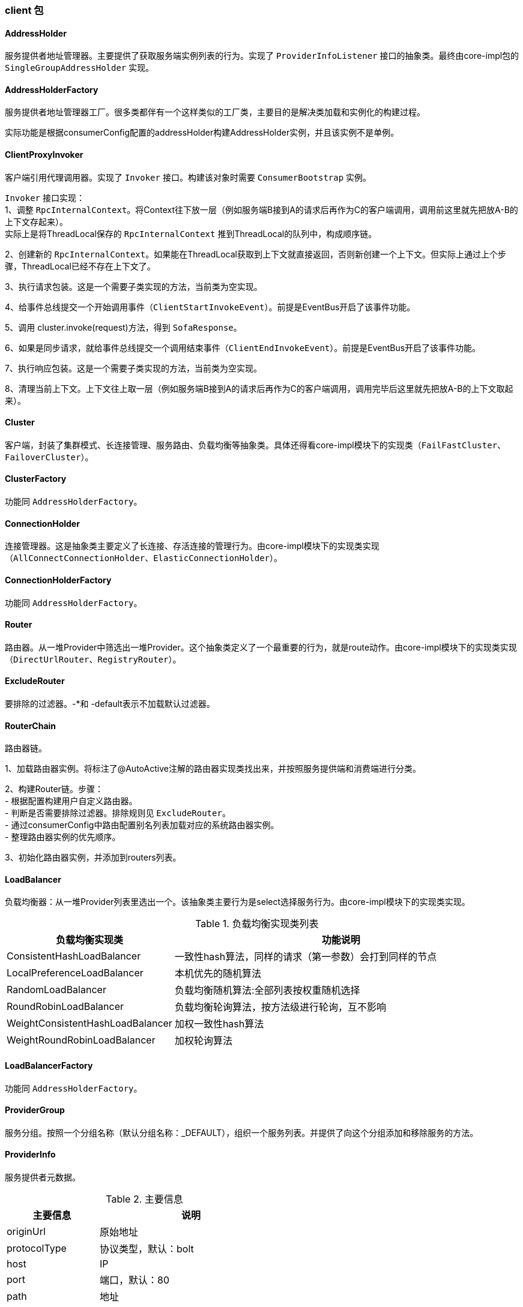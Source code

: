 === client 包

==== AddressHolder
服务提供者地址管理器。主要提供了获取服务端实例列表的行为。实现了 `ProviderInfoListener` 接口的抽象类。最终由core-impl包的 `SingleGroupAddressHolder` 实现。

==== AddressHolderFactory
服务提供者地址管理器工厂。很多类都伴有一个这样类似的工厂类，主要目的是解决类加载和实例化的构建过程。 +

实际功能是根据consumerConfig配置的addressHolder构建AddressHolder实例，并且该实例不是单例。

==== ClientProxyInvoker
客户端引用代理调用器。实现了 `Invoker` 接口。构建该对象时需要 `ConsumerBootstrap` 实例。 +

`Invoker` 接口实现： +
1、调整 `RpcInternalContext`。将Context往下放一层（例如服务端B接到A的请求后再作为C的客户端调用，调用前这里就先把放A-B的上下文存起来）。 +
实际上是将ThreadLocal保存的 `RpcInternalContext` 推到ThreadLocal的队列中，构成顺序链。

2、创建新的 `RpcInternalContext`。如果能在ThreadLocal获取到上下文就直接返回，否则新创建一个上下文。但实际上通过上个步骤，ThreadLocal已经不存在上下文了。

3、执行请求包装。这是一个需要子类实现的方法，当前类为空实现。

4、给事件总线提交一个开始调用事件（`ClientStartInvokeEvent`）。前提是EventBus开启了该事件功能。

5、调用 cluster.invoke(request)方法，得到 `SofaResponse`。

6、如果是同步请求，就给事件总线提交一个调用结束事件（`ClientEndInvokeEvent`）。前提是EventBus开启了该事件功能。

7、执行响应包装。这是一个需要子类实现的方法，当前类为空实现。

8、清理当前上下文。上下文往上取一层（例如服务端B接到A的请求后再作为C的客户端调用，调用完毕后这里就先把放A-B的上下文取起来）。

==== Cluster
客户端，封装了集群模式、长连接管理、服务路由、负载均衡等抽象类。具体还得看core-impl模块下的实现类（`FailFastCluster`、`FailoverCluster`）。

==== ClusterFactory
功能同 `AddressHolderFactory`。

==== ConnectionHolder
连接管理器。这是抽象类主要定义了长连接、存活连接的管理行为。由core-impl模块下的实现类实现（`AllConnectConnectionHolder`、`ElasticConnectionHolder`）。

==== ConnectionHolderFactory
功能同 `AddressHolderFactory`。

==== Router
路由器。从一堆Provider中筛选出一堆Provider。这个抽象类定义了一个最重要的行为，就是route动作。由core-impl模块下的实现类实现（`DirectUrlRouter`、`RegistryRouter`）。

==== ExcludeRouter
要排除的过滤器。-*和 -default表示不加载默认过滤器。

==== RouterChain
路由器链。

1、加载路由器实例。将标注了@AutoActive注解的路由器实现类找出来，并按照服务提供端和消费端进行分类。

2、构建Router链。步骤： +
- 根据配置构建用户自定义路由器。 +
- 判断是否需要排除过滤器。排除规则见 `ExcludeRouter`。 +
- 通过consumerConfig中路由配置别名列表加载对应的系统路由器实例。 +
- 整理路由器实例的优先顺序。 +

3、初始化路由器实例，并添加到routers列表。

==== LoadBalancer
负载均衡器：从一堆Provider列表里选出一个。该抽象类主要行为是select选择服务行为。由core-impl模块下的实现类实现。

.负载均衡实现类列表
[cols="4,8",align="center",frame="topbot",options="header"]
|==========================
|负载均衡实现类|功能说明
|ConsistentHashLoadBalancer | 一致性hash算法，同样的请求（第一参数）会打到同样的节点
|LocalPreferenceLoadBalancer | 本机优先的随机算法
|RandomLoadBalancer | 负载均衡随机算法:全部列表按权重随机选择
|RoundRobinLoadBalancer | 负载均衡轮询算法，按方法级进行轮询，互不影响
|WeightConsistentHashLoadBalancer | 加权一致性hash算法
|WeightRoundRobinLoadBalancer | 加权轮询算法
|==========================

==== LoadBalancerFactory
功能同 `AddressHolderFactory`。

==== ProviderGroup
服务分组。按照一个分组名称（默认分组名称：_DEFAULT），组织一个服务列表。并提供了向这个分组添加和移除服务的方法。

==== ProviderInfo
服务提供者元数据。

.主要信息
[cols="4,8",align="center",frame="topbot",options="header"]
|==========================
|主要信息|说明
|originUrl|原始地址
|protocolType|协议类型，默认：bolt
|host|IP
|port|端口，默认：80
|path|地址
|serializationType|序列化方式，服务端指定，以服务端的为准
|rpcVersion|RPC版本
|weight|权重，默认：100
|status|服务状态，默认：可用
|staticAttrs|静态属性
|dynamicAttrs|动态属性
|==========================

==== ProviderInfoAttrs
服务提供者信息的的一些常量属性。

==== ProviderStatus
服务提供者的状态枚举。

.状态列表
[cols="4,8",align="center",frame="topbot",options="header"]
|==========================
|状态|说明
|AVAILABLE	|可用
|DISABLED	|禁用
|WARMING_UP	|预热中
|BUSY	|服务器繁忙
|DEGRADED	|被降级
|RECOVERING	|恢复中
|PAUSED	|服务器暂停
|PRE_CLOSE	|服务端即将关闭
|==========================

==== ProviderHelper
工具类，提供了服务提供者列表、分组的比较；将服务提供者元数据信息和URL形式相互转换的功能;
